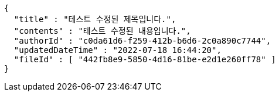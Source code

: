 [source,options="nowrap"]
----
{
  "title" : "테스트 수정된 제목입니다.",
  "contents" : "테스트 수정된 내용입니다.",
  "authorId" : "c0da61d6-f259-412b-b6d6-2c0a890c7744",
  "updatedDateTime" : "2022-07-18 16:44:20",
  "fileId" : [ "442fb8e9-5850-4d16-81be-e2d1e260ff78" ]
}
----